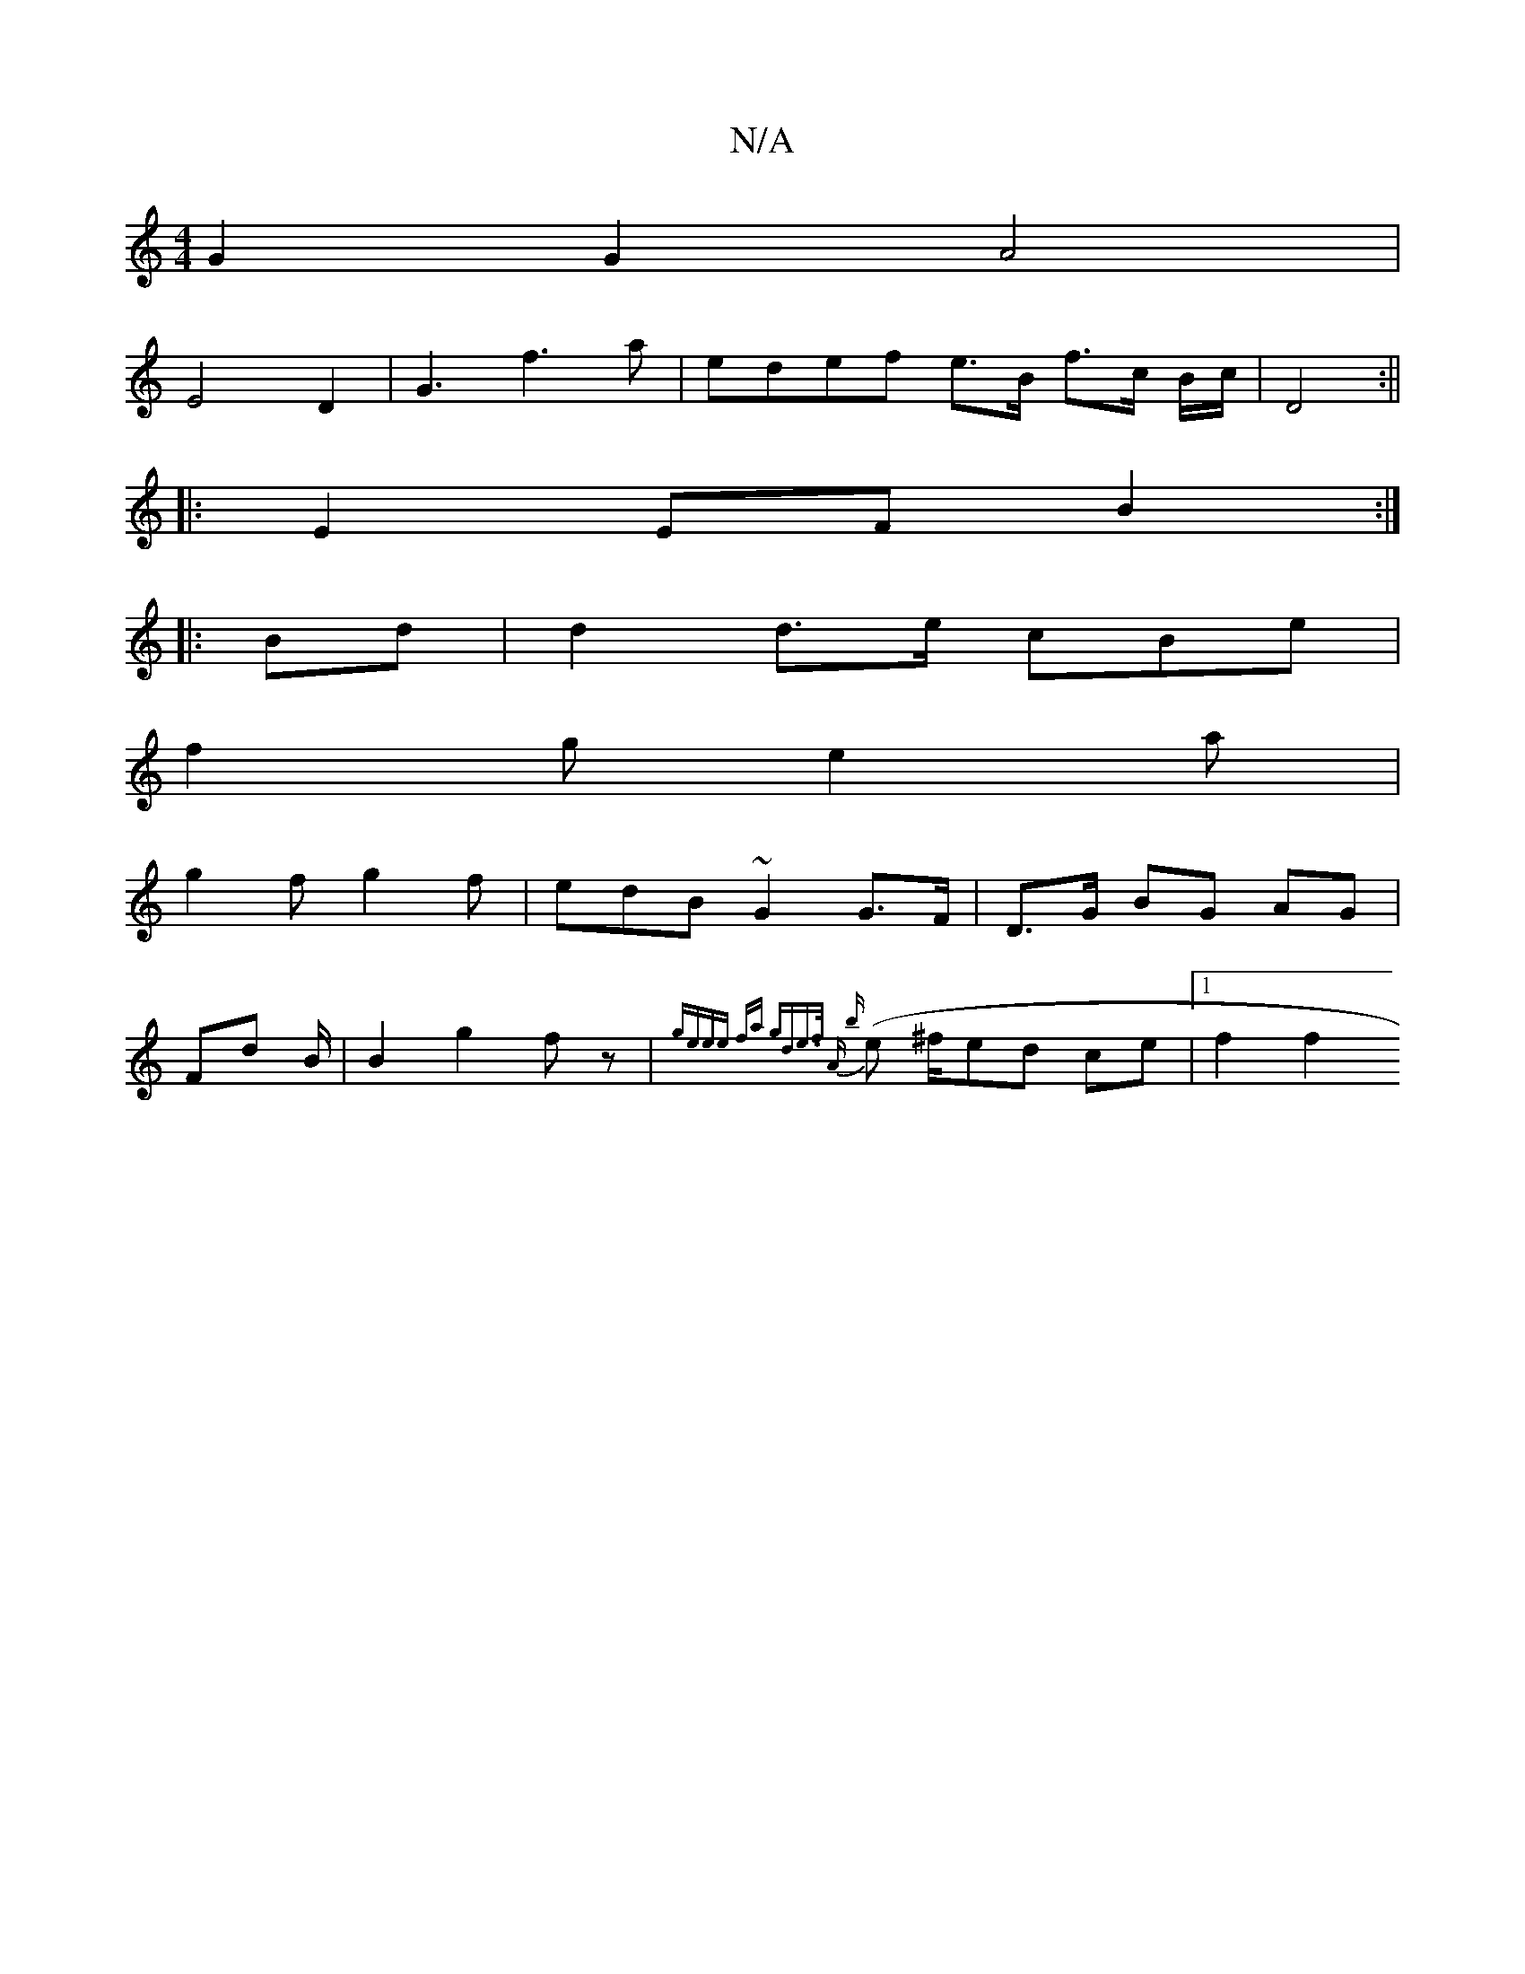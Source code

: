 X:1
T:N/A
M:4/4
R:N/A
K:Cmajor
 G2 G2 A4 | 
E4 D2|G3 f3a | edef e>B f>c B/c/|D4 :||
|:
E2 EF B2 :|
|: Bd |d2 d>e cB-e | 
f2 g e2 a |
g2 f g2f | edB ~G2 G>F | D>G BG AG |
Fd B/2|B2 g2 fz| {geee fa gd|e>f A | {b}(e ^f/}ed ce|[1 f2 f2